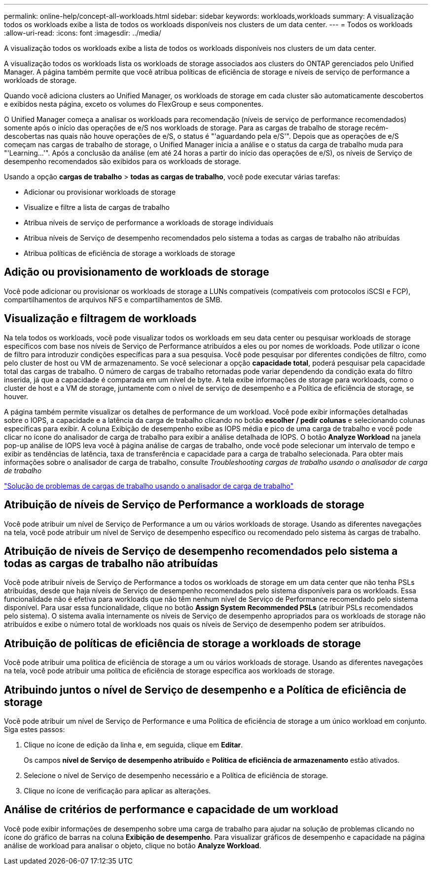 ---
permalink: online-help/concept-all-workloads.html 
sidebar: sidebar 
keywords: workloads,workloads 
summary: A visualização todos os workloads exibe a lista de todos os workloads disponíveis nos clusters de um data center. 
---
= Todos os workloads
:allow-uri-read: 
:icons: font
:imagesdir: ../media/


[role="lead"]
A visualização todos os workloads exibe a lista de todos os workloads disponíveis nos clusters de um data center.

A visualização todos os workloads lista os workloads de storage associados aos clusters do ONTAP gerenciados pelo Unified Manager. A página também permite que você atribua políticas de eficiência de storage e níveis de serviço de performance a workloads de storage.

Quando você adiciona clusters ao Unified Manager, os workloads de storage em cada cluster são automaticamente descobertos e exibidos nesta página, exceto os volumes do FlexGroup e seus componentes.

O Unified Manager começa a analisar os workloads para recomendação (níveis de serviço de performance recomendados) somente após o início das operações de e/S nos workloads de storage. Para as cargas de trabalho de storage recém-descobertas nas quais não houve operações de e/S, o status é "'aguardando pela e/S'". Depois que as operações de e/S começam nas cargas de trabalho de storage, o Unified Manager inicia a análise e o status da carga de trabalho muda para "'Learning...'". Após a conclusão da análise (em até 24 horas a partir do início das operações de e/S), os níveis de Serviço de desempenho recomendados são exibidos para os workloads de storage.

Usando a opção *cargas de trabalho* > *todas as cargas de trabalho*, você pode executar várias tarefas:

* Adicionar ou provisionar workloads de storage
* Visualize e filtre a lista de cargas de trabalho
* Atribua níveis de serviço de performance a workloads de storage individuais
* Atribua níveis de Serviço de desempenho recomendados pelo sistema a todas as cargas de trabalho não atribuídas
* Atribua políticas de eficiência de storage a workloads de storage




== Adição ou provisionamento de workloads de storage

Você pode adicionar ou provisionar os workloads de storage a LUNs compatíveis (compatíveis com protocolos iSCSI e FCP), compartilhamentos de arquivos NFS e compartilhamentos de SMB.



== Visualização e filtragem de workloads

Na tela todos os workloads, você pode visualizar todos os workloads em seu data center ou pesquisar workloads de storage específicos com base nos níveis de Serviço de Performance atribuídos a eles ou por nomes de workloads. Pode utilizar o ícone de filtro para introduzir condições específicas para a sua pesquisa. Você pode pesquisar por diferentes condições de filtro, como pelo cluster de host ou VM de armazenamento. Se você selecionar a opção *capacidade total*, poderá pesquisar pela capacidade total das cargas de trabalho. O número de cargas de trabalho retornadas pode variar dependendo da condição exata do filtro inserida, já que a capacidade é comparada em um nível de byte. A tela exibe informações de storage para workloads, como o cluster de host e a VM de storage, juntamente com o nível de serviço de desempenho e a Política de eficiência de storage, se houver.

A página também permite visualizar os detalhes de performance de um workload. Você pode exibir informações detalhadas sobre o IOPS, a capacidade e a latência da carga de trabalho clicando no botão *escolher / pedir colunas* e selecionando colunas específicas para exibir. A coluna Exibição de desempenho exibe as IOPS média e pico de uma carga de trabalho e você pode clicar no ícone do analisador de carga de trabalho para exibir a análise detalhada de IOPS. O botão *Analyze Workload* na janela pop-up análise de IOPS leva você à página análise de cargas de trabalho, onde você pode selecionar um intervalo de tempo e exibir as tendências de latência, taxa de transferência e capacidade para a carga de trabalho selecionada. Para obter mais informações sobre o analisador de carga de trabalho, consulte _Troubleshooting cargas de trabalho usando o analisador de carga de trabalho_

link:concept-troubleshooting-workloads-using-the-workload-analyzer.html["Solução de problemas de cargas de trabalho usando o analisador de carga de trabalho"]



== Atribuição de níveis de Serviço de Performance a workloads de storage

Você pode atribuir um nível de Serviço de Performance a um ou vários workloads de storage. Usando as diferentes navegações na tela, você pode atribuir um nível de Serviço de desempenho específico ou recomendado pelo sistema às cargas de trabalho.



== Atribuição de níveis de Serviço de desempenho recomendados pelo sistema a todas as cargas de trabalho não atribuídas

Você pode atribuir níveis de Serviço de Performance a todos os workloads de storage em um data center que não tenha PSLs atribuídas, desde que haja níveis de Serviço de desempenho recomendados pelo sistema disponíveis para os workloads. Essa funcionalidade não é efetiva para workloads que não têm nenhum nível de Serviço de Performance recomendado pelo sistema disponível. Para usar essa funcionalidade, clique no botão *Assign System Recommended PSLs* (atribuir PSLs recomendados pelo sistema). O sistema avalia internamente os níveis de Serviço de desempenho apropriados para os workloads de storage não atribuídos e exibe o número total de workloads nos quais os níveis de Serviço de desempenho podem ser atribuídos.



== Atribuição de políticas de eficiência de storage a workloads de storage

Você pode atribuir uma política de eficiência de storage a um ou vários workloads de storage. Usando as diferentes navegações na tela, você pode atribuir uma política de eficiência de storage específica aos workloads de storage.



== Atribuindo juntos o nível de Serviço de desempenho e a Política de eficiência de storage

Você pode atribuir um nível de Serviço de Performance e uma Política de eficiência de storage a um único workload em conjunto. Siga estes passos:

. Clique no ícone de edição da linha e, em seguida, clique em *Editar*.
+
Os campos *nível de Serviço de desempenho atribuído* e *Política de eficiência de armazenamento* estão ativados.

. Selecione o nível de Serviço de desempenho necessário e a Política de eficiência de storage.
. Clique no ícone de verificação para aplicar as alterações.




== Análise de critérios de performance e capacidade de um workload

Você pode exibir informações de desempenho sobre uma carga de trabalho para ajudar na solução de problemas clicando no ícone do gráfico de barras na coluna *Exibição de desempenho*. Para visualizar gráficos de desempenho e capacidade na página análise de workload para analisar o objeto, clique no botão *Analyze Workload*.
